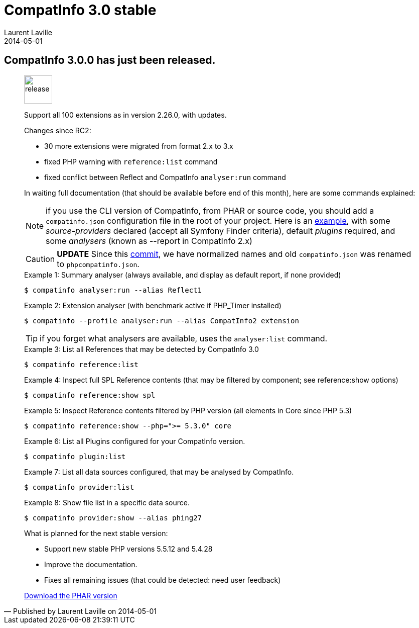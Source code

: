 :doctitle:    CompatInfo 3.0 stable
:description:
:iconsfont: font-awesome
:imagesdir: ./images
:author:    Laurent Laville
:revdate:   2014-05-01
:pubdate:   Thu, 01 May 2014 09:14:58 +0200
:summary:   CompatInfo 3.0.0 has just been released.
:jumbotron:
:jumbotron-fullwidth:
:footer-fullwidth:

[id="post-1"]
== {summary}

[quote,Published by {author} on {revdate}]
____
image:icons/font-awesome/rocket.png[alt="release",icon="rocket",size="4x",width=56]

Support all 100 extensions as in version 2.26.0, with updates.

Changes since RC2:

* 30 more extensions were migrated from format 2.x to 3.x
* fixed PHP warning with `reference:list` command
* fixed conflict between Reflect and CompatInfo `analyser:run` command

In waiting full documentation (that should be available before end of this month),
here are some commands explained:

NOTE: if you use the CLI version of CompatInfo, from PHAR or source code, you should
add a `compatinfo.json` configuration file in the root of your project. Here is an
https://github.com/llaville/php-compat-info/blob/v3/bin/phpcompatinfo.json[example], with
some _source-providers_ declared (accept all Symfony Finder criteria), default _plugins_ required,
and some _analysers_ (known as --report in CompatInfo 2.x)

CAUTION: *UPDATE* Since this https://github.com/llaville/php-compat-info/commit/0f42ce862c5ac29f84e1786925129891d162cba9[commit],
we have normalized names and old `compatinfo.json` was renamed to `phpcompatinfo.json`.

.Example 1: Summary analyser (always available, and display as default report, if none provided)
----
$ compatinfo analyser:run --alias Reflect1
----

.Example 2: Extension analyser (with benchmark active if PHP_Timer installed)
----
$ compatinfo --profile analyser:run --alias CompatInfo2 extension
----
TIP: if you forget what analysers are available, uses the `analyser:list` command.

.Example 3: List all References that may be detected by CompatInfo 3.0
----
$ compatinfo reference:list
----

.Example 4: Inspect full SPL Reference contents (that may be filtered by component; see reference:show options)
----
$ compatinfo reference:show spl
----

.Example 5: Inspect Reference contents filtered by PHP version (all elements in Core since PHP 5.3)
----
$ compatinfo reference:show --php=">= 5.3.0" core
----

.Example 6: List all Plugins configured for your CompatInfo version.
----
$ compatinfo plugin:list
----

.Example 7: List all data sources configured, that may be analysed by CompatInfo.
----
$ compatinfo provider:list
----

.Example 8: Show file list in a specific data source.
----
$ compatinfo provider:show --alias phing27
----

.What is planned for the next stable version:
************************************************
* Support new stable PHP versions 5.5.12 and 5.4.28
* Improve the documentation.
* Fixes all remaining issues (that could be detected: need user feedback)
************************************************

ifdef::basebackend-bootstrap[]
link:http://bartlett.laurent-laville.org/get/phpcompatinfo-3.0.0.phar[caption="Download the PHAR version",role="primary",icon="glyphicon-download-alt"]
endif::[]

ifndef::basebackend-bootstrap[]
link:http://bartlett.laurent-laville.org/get/phpcompatinfo-3.0.0.phar[Download the PHAR version]
endif::[]
____
